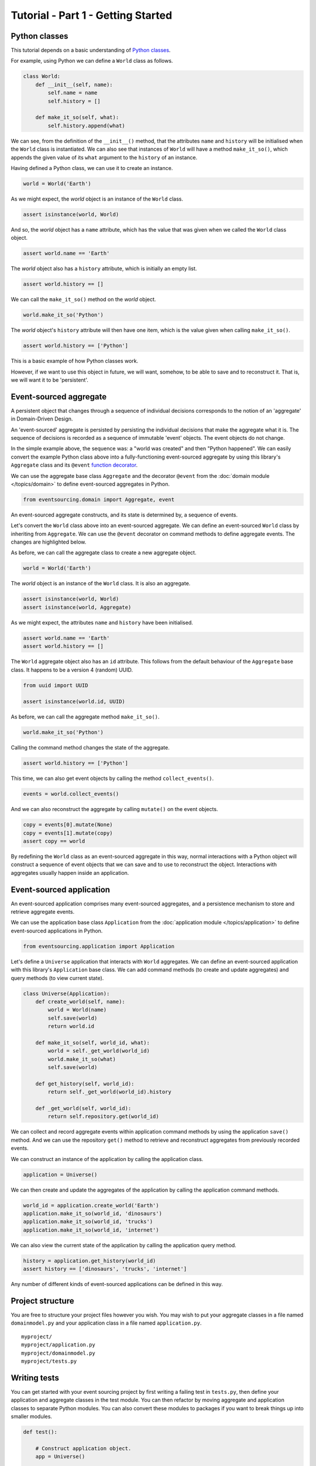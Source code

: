 ===================================
Tutorial - Part 1 - Getting Started
===================================

Python classes
==============

This tutorial depends on a basic understanding of
`Python classes <https://docs.python.org/3/tutorial/classes.html>`__.

For example, using Python we can define a ``World`` class as follows.

.. code-block:: python

    class World:
        def __init__(self, name):
            self.name = name
            self.history = []

        def make_it_so(self, what):
            self.history.append(what)

We can see, from the definition of the ``__init__()`` method,
that the attributes ``name`` and ``history`` will be initialised
when the ``World`` class is instantiated. We can also see that
instances of ``World`` will have a method ``make_it_so()``,
which appends the given value of its ``what`` argument to the
``history`` of an instance.

Having defined a Python class, we can use it to create an instance.

.. code-block:: python

    world = World('Earth')


As we might expect, the `world` object is an instance of the ``World`` class.

.. code-block:: python

    assert isinstance(world, World)


And so, the `world` object has a ``name`` attribute, which has
the value that was given when we called the ``World`` class object.

.. code-block:: python

    assert world.name == 'Earth'


The `world` object also has a ``history`` attribute, which is initially an empty list.

.. code-block:: python

    assert world.history == []


We can call the ``make_it_so()`` method on the `world` object.

.. code-block:: python

    world.make_it_so('Python')


The `world` object's ``history`` attribute will then have one item, which is the value
given when calling ``make_it_so()``.

.. code-block:: python

    assert world.history == ['Python']

This is a basic example of how Python classes work.

However, if we want to use this object in future, we will want,
somehow, to be able to save and to reconstruct it. That is, we
will want it to be 'persistent'.

Event-sourced aggregate
=======================

A persistent object that changes through a sequence of individual
decisions corresponds to the notion of an 'aggregate' in Domain-Driven
Design.

An 'event-sourced' aggregate is persisted by persisting the individual
decisions that make the aggregate what it is. The sequence of decisions
is recorded as a sequence of immutable 'event' objects. The event objects
do not change.

In the simple example above, the sequence was: a "world was created"
and then "Python happened". We can easily convert the example Python class
above into a fully-functioning event-sourced aggregate by using this library's
``Aggregate`` class and its ``@event`` `function decorator <https://docs.python.org/3/glossary.html#term-decorator>`__.

We can use the aggregate base class ``Aggregate`` and the decorator
``@event`` from the :doc:`domain module </topics/domain>` to define
event-sourced aggregates in Python.


.. code-block:: python

    from eventsourcing.domain import Aggregate, event


An event-sourced aggregate constructs, and its state is determined by, a sequence of events.

Let's convert the ``World`` class above into an event-sourced aggregate.
We can define an event-sourced ``World`` class by inheriting from ``Aggregate``.
We can use the ``@event`` decorator on command methods to define aggregate events.
The changes are highlighted below.

.. code-block:: python
    :emphasize-lines: 1,2,7

    class World(Aggregate):
        @event('Created')
        def __init__(self, name):
            self.name = name
            self.history = []

        @event('SomethingHappened')
        def make_it_so(self, what):
            self.history.append(what)


As before, we can call the aggregate class to create a new aggregate object.

.. code-block:: python

    world = World('Earth')

The `world` object is an instance of the ``World`` class. It is also an aggregate.

.. code-block:: python

    assert isinstance(world, World)
    assert isinstance(world, Aggregate)

As we might expect, the attributes ``name`` and ``history`` have been initialised.

.. code-block:: python

    assert world.name == 'Earth'
    assert world.history == []


The ``World`` aggregate object also has an ``id`` attribute. This follows from the default
behaviour of the ``Aggregate`` base class. It happens to be a version 4 (random) UUID.

.. code-block:: python

    from uuid import UUID

    assert isinstance(world.id, UUID)


As before, we can call the aggregate method ``make_it_so()``.

.. code-block:: python

    world.make_it_so('Python')

Calling the command method changes the state of the aggregate.

.. code-block:: python

    assert world.history == ['Python']

This time, we can also get event objects by calling the method ``collect_events()``.

.. code-block:: python

    events = world.collect_events()

And we can also reconstruct the aggregate by calling ``mutate()`` on the event objects.

.. code-block:: python

    copy = events[0].mutate(None)
    copy = events[1].mutate(copy)
    assert copy == world


By redefining the ``World`` class as an event-sourced aggregate in this way,
normal interactions with a Python object will construct a sequence of event
objects that we can save and to use to reconstruct the object. Interactions
with aggregates usually happen inside an application.


Event-sourced application
=========================

An event-sourced application comprises many event-sourced aggregates,
and a persistence mechanism to store and retrieve aggregate events.

We can use the application base class ``Application`` from the
:doc:`application module </topics/application>` to define event-sourced applications
in Python.

.. code-block:: python

    from eventsourcing.application import Application


Let's define a ``Universe`` application that interacts with ``World`` aggregates.
We can define an event-sourced application with this library's ``Application``
base class. We can add command methods (to create and update aggregates)
and query methods (to view current state).

.. code-block:: python

    class Universe(Application):
        def create_world(self, name):
            world = World(name)
            self.save(world)
            return world.id

        def make_it_so(self, world_id, what):
            world = self._get_world(world_id)
            world.make_it_so(what)
            self.save(world)

        def get_history(self, world_id):
            return self._get_world(world_id).history

        def _get_world(self, world_id):
            return self.repository.get(world_id)

We can collect and record aggregate events within application command methods by
using the application ``save()`` method. And we can use the repository ``get()``
method to retrieve and reconstruct aggregates from previously recorded events.


We can construct an instance of the application by calling the application class.

.. code-block:: python

    application = Universe()


We can then create and update the aggregates of the application by calling the
application command methods.

.. code-block:: python

    world_id = application.create_world('Earth')
    application.make_it_so(world_id, 'dinosaurs')
    application.make_it_so(world_id, 'trucks')
    application.make_it_so(world_id, 'internet')


We can also view the current state of the application by calling the application
query method.

.. code-block:: python

    history = application.get_history(world_id)
    assert history == ['dinosaurs', 'trucks', 'internet']

Any number of different kinds of event-sourced applications can
be defined in this way.


Project structure
=================

You are free to structure your project files however you wish. You
may wish to put your aggregate classes in a file named
``domainmodel.py`` and your application class in a file named
``application.py``.

::

    myproject/
    myproject/application.py
    myproject/domainmodel.py
    myproject/tests.py


Writing tests
=============

You can get started with your event sourcing project by first writing a failing test
in ``tests.py``, then define your application and aggregate classes in the test module.
You can then refactor by moving aggregate and application classes to separate Python modules.
You can also convert these modules to packages if you want to break things up into smaller
modules.

.. code-block:: python

    def test():

        # Construct application object.
        app = Universe()

        # Call application command methods.
        world_id = app.create_world('Earth')
        app.make_it_so(world_id, 'dinosaurs')
        app.make_it_so(world_id, 'trucks')

        # Call application query method.
        assert app.get_history(world_id) == [
            'dinosaurs',
            'trucks'
        ]

Exercise
========

Try it for yourself by copying the code snippets above and running the test.


.. code-block:: python

    test()


Next steps
==========

For more information about event-sourced aggregates, please read through
:doc:`Part 2 </topics/tutorial/part2>` of this tutorial.
